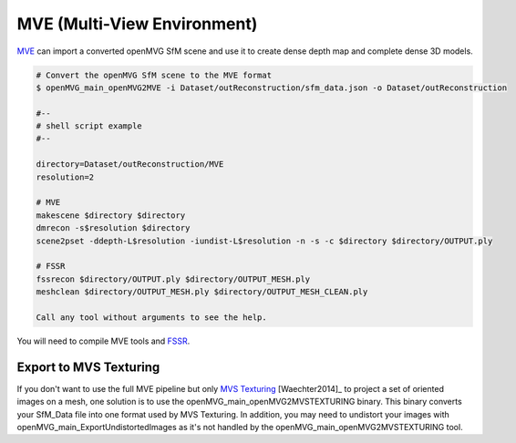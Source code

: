 ***************************************
MVE (Multi-View Environment)
***************************************

`MVE <http://www.gris.informatik.tu-darmstadt.de/projects/multiview-environment>`_ can import a converted openMVG SfM scene and use it to create dense depth map and complete dense 3D models.

.. code-block:: c++

  # Convert the openMVG SfM scene to the MVE format
  $ openMVG_main_openMVG2MVE -i Dataset/outReconstruction/sfm_data.json -o Dataset/outReconstruction

  #--
  # shell script example
  #--
  
  directory=Dataset/outReconstruction/MVE
  resolution=2
  
  # MVE
  makescene $directory $directory
  dmrecon -s$resolution $directory
  scene2pset -ddepth-L$resolution -iundist-L$resolution -n -s -c $directory $directory/OUTPUT.ply
  
  # FSSR
  fssrecon $directory/OUTPUT.ply $directory/OUTPUT_MESH.ply
  meshclean $directory/OUTPUT_MESH.ply $directory/OUTPUT_MESH_CLEAN.ply

  Call any tool without arguments to see the help.
  
You will need to compile MVE tools and `FSSR <http://www.gris.informatik.tu-darmstadt.de/projects/floating-scale-surface-reco/>`_.

Export to MVS Texturing
=======================

If you don't want to use the full MVE pipeline but only `MVS Texturing <http://www.gris.tu-darmstadt.de/projects/mvs-texturing/>`_ [Waechter2014]_ to project a set of oriented images on a mesh, one solution is to use the openMVG_main_openMVG2MVSTEXTURING binary. This binary converts your SfM_Data file into one format used by MVS Texturing. In addition, you may need to undistort your images with openMVG_main_ExportUndistortedImages as it's not handled by the openMVG_main_openMVG2MVSTEXTURING tool.
